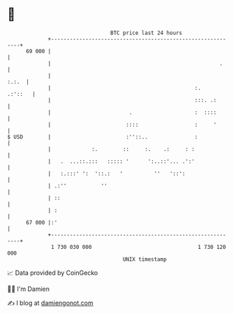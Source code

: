 * 👋

#+begin_example
                                    BTC price last 24 hours                    
                +------------------------------------------------------------+ 
         69 000 |                                                            | 
                |                                                      .     | 
                |                                                      :.:.  | 
                |                                              :.    .:'::   | 
                |                                              :::. .:       | 
                |                         .                    :  ::::       | 
                |                        ::::                  :     '       | 
   $ USD        |                        :''::..               :             | 
                |             :.        ::     :.    .:     : :              | 
                |   .  ...::.:::   ::::: '      ':..::'... .':'              | 
                |   :.:::' ':  '::.:   '          ''   '::':                 | 
                | .:''           ''                                          | 
                | ::                                                         | 
                | :                                                          | 
         67 000 |:'                                                          | 
                +------------------------------------------------------------+ 
                 1 730 030 000                                  1 730 120 000  
                                        UNIX timestamp                         
#+end_example
📈 Data provided by CoinGecko

🧑‍💻 I'm Damien

✍️ I blog at [[https://www.damiengonot.com][damiengonot.com]]
